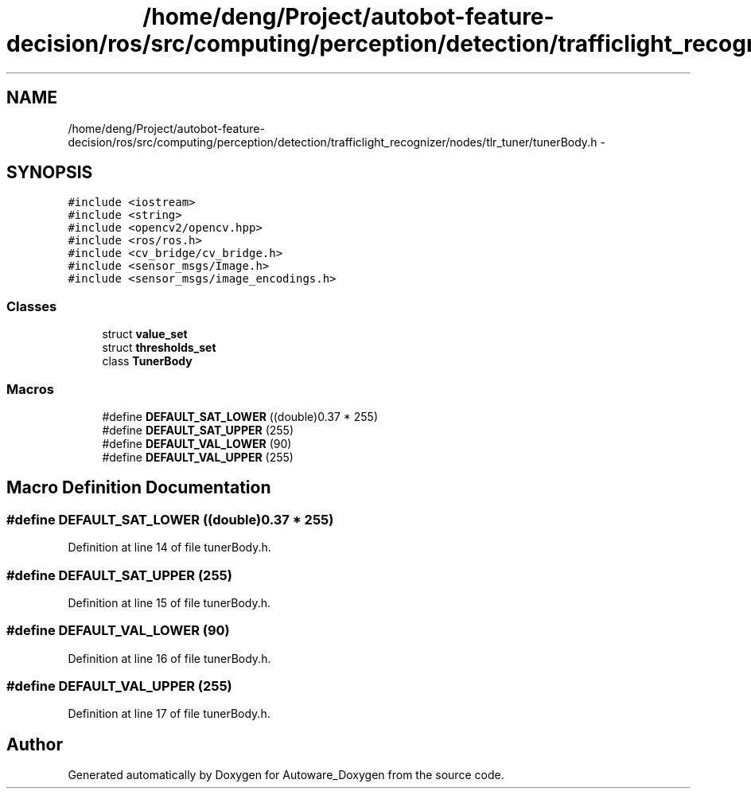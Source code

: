 .TH "/home/deng/Project/autobot-feature-decision/ros/src/computing/perception/detection/trafficlight_recognizer/nodes/tlr_tuner/tunerBody.h" 3 "Fri May 22 2020" "Autoware_Doxygen" \" -*- nroff -*-
.ad l
.nh
.SH NAME
/home/deng/Project/autobot-feature-decision/ros/src/computing/perception/detection/trafficlight_recognizer/nodes/tlr_tuner/tunerBody.h \- 
.SH SYNOPSIS
.br
.PP
\fC#include <iostream>\fP
.br
\fC#include <string>\fP
.br
\fC#include <opencv2/opencv\&.hpp>\fP
.br
\fC#include <ros/ros\&.h>\fP
.br
\fC#include <cv_bridge/cv_bridge\&.h>\fP
.br
\fC#include <sensor_msgs/Image\&.h>\fP
.br
\fC#include <sensor_msgs/image_encodings\&.h>\fP
.br

.SS "Classes"

.in +1c
.ti -1c
.RI "struct \fBvalue_set\fP"
.br
.ti -1c
.RI "struct \fBthresholds_set\fP"
.br
.ti -1c
.RI "class \fBTunerBody\fP"
.br
.in -1c
.SS "Macros"

.in +1c
.ti -1c
.RI "#define \fBDEFAULT_SAT_LOWER\fP   ((double)0\&.37 * 255)"
.br
.ti -1c
.RI "#define \fBDEFAULT_SAT_UPPER\fP   (255)"
.br
.ti -1c
.RI "#define \fBDEFAULT_VAL_LOWER\fP   (90)"
.br
.ti -1c
.RI "#define \fBDEFAULT_VAL_UPPER\fP   (255)"
.br
.in -1c
.SH "Macro Definition Documentation"
.PP 
.SS "#define DEFAULT_SAT_LOWER   ((double)0\&.37 * 255)"

.PP
Definition at line 14 of file tunerBody\&.h\&.
.SS "#define DEFAULT_SAT_UPPER   (255)"

.PP
Definition at line 15 of file tunerBody\&.h\&.
.SS "#define DEFAULT_VAL_LOWER   (90)"

.PP
Definition at line 16 of file tunerBody\&.h\&.
.SS "#define DEFAULT_VAL_UPPER   (255)"

.PP
Definition at line 17 of file tunerBody\&.h\&.
.SH "Author"
.PP 
Generated automatically by Doxygen for Autoware_Doxygen from the source code\&.
